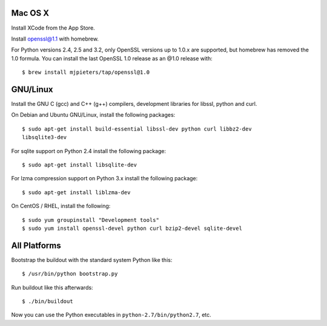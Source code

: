Mac OS X
--------

Install XCode from the App Store.

Install openssl@1.1 with homebrew.

For Python versions 2.4, 2.5 and 3.2, only OpenSSL versions up to 1.0.x are
supported, but homebrew has removed the 1.0 formula. You can install the last
OpenSSL 1.0 release as an @1.0 release with::

    $ brew install mjpieters/tap/openssl@1.0

GNU/Linux
---------

Install the GNU C (gcc) and C++ (g++) compilers, development libraries for
libssl, python and curl.

On Debian and Ubuntu GNU/Linux, install the following packages::

  $ sudo apt-get install build-essential libssl-dev python curl libbz2-dev
  libsqlite3-dev

For sqlite support on Python 2.4 install the following package::

  $ sudo apt-get install libsqlite-dev

For lzma compression support on Python 3.x install the following package::

  $ sudo apt-get install liblzma-dev

On CentOS / RHEL, install the following::

  $ sudo yum groupinstall "Development tools"
  $ sudo yum install openssl-devel python curl bzip2-devel sqlite-devel

All Platforms
-------------

Bootstrap the buildout with the standard system Python like this::

  $ /usr/bin/python bootstrap.py

Run buildout like this afterwards::

  $ ./bin/buildout

Now you can use the Python executables in ``python-2.7/bin/python2.7``, etc.
